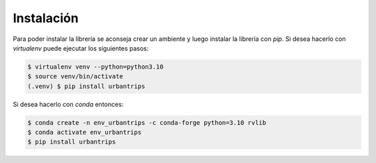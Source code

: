 Instalación
===========


Para poder instalar la librería se aconseja crear un ambiente y luego instalar la librería con `pip`. Si desea hacerlo con `virtualenv` puede ejecutar los siguientes pasos:

.. code:: sh

    $ virtualenv venv --python=python3.10
    $ source venv/bin/activate
    (.venv) $ pip install urbantrips
    
Si desea hacerlo con `conda` entonces:

.. code:: sh

    $ conda create -n env_urbantrips -c conda-forge python=3.10 rvlib
    $ conda activate env_urbantrips
    $ pip install urbantrips

